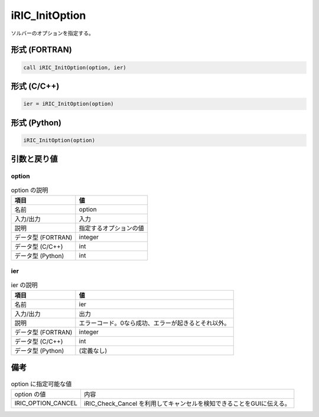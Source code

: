 .. _sec_ref_iRIC_InitOption:

iRIC_InitOption
===============

ソルバーのオプションを指定する。

形式 (FORTRAN)
-----------------

.. code-block:: fortran

   call iRIC_InitOption(option, ier)

形式 (C/C++)
-----------------

.. code-block:: c

   ier = iRIC_InitOption(option)

形式 (Python)
-----------------

.. code-block:: python

   iRIC_InitOption(option)

引数と戻り値
----------------------------

option
~~~~~~

.. list-table:: option の説明
   :header-rows: 1

   * - 項目
     - 値
   * - 名前
     - option
   * - 入力/出力
     - 入力

   * - 説明
     - 指定するオプションの値
   * - データ型 (FORTRAN)
     - integer
   * - データ型 (C/C++)
     - int
   * - データ型 (Python)
     - int

ier
~~~

.. list-table:: ier の説明
   :header-rows: 1

   * - 項目
     - 値
   * - 名前
     - ier
   * - 入力/出力
     - 出力

   * - 説明
     - エラーコード。0なら成功、エラーが起きるとそれ以外。
   * - データ型 (FORTRAN)
     - integer
   * - データ型 (C/C++)
     - int
   * - データ型 (Python)
     - (定義なし)


備考
----

.. list-table:: option に指定可能な値
  
   * - option の値
     - 内容

   * - IRIC_OPTION_CANCEL
     - iRIC_Check_Cancel を利用してキャンセルを検知できることをGUIに伝える。
